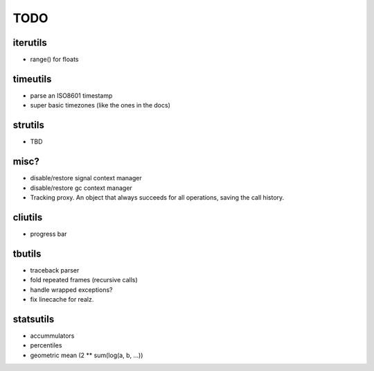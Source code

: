 TODO
====

iterutils
---------

- range() for floats

timeutils
---------

- parse an ISO8601 timestamp
- super basic timezones (like the ones in the docs)

strutils
--------

- TBD

misc?
-----

- disable/restore signal context manager
- disable/restore gc context manager
- Tracking proxy. An object that always succeeds for all operations, saving the call history.

cliutils
--------

- progress bar

tbutils
-------

- traceback parser
- fold repeated frames (recursive calls)
- handle wrapped exceptions?
- fix linecache for realz.

statsutils
----------

- accummulators
- percentiles
- geometric mean (2 ** sum(log(a, b, ...))
